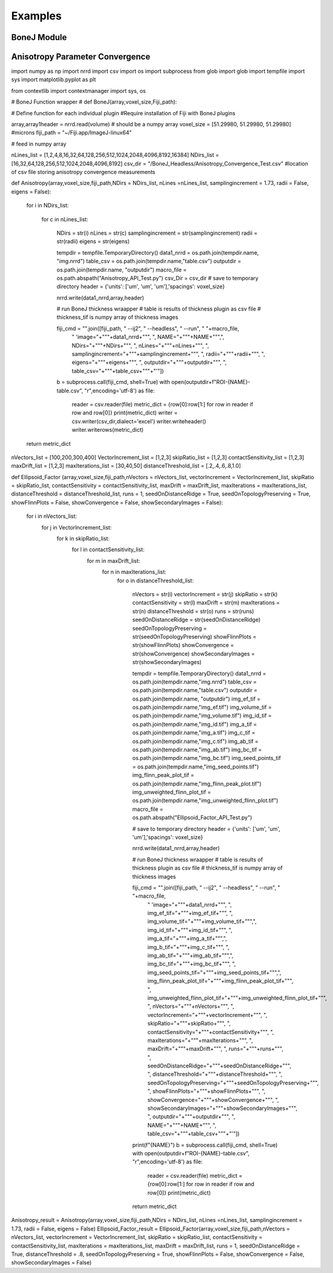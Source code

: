 .. _bonej-examples-label:

=================
Examples
=================
------------------------------------
BoneJ Module
------------------------------------
.. code-block:: python
    :linenos:
    
    
    import numpy as np
    import nrrd
    import csv 
    import os
    import subprocess 
    from glob import glob
    import tempfile 
    import sys 
    import matplotlib.pyplot as plt 

    from contextlib import contextmanager
    import sys, os


    # BoneJ Function wrapper
    # Define function for each individual plugin 
    #Require installation of Fiji with BoneJ plugins
    volume = "...nrrd"

    array,array1header = nrrd.read(volume)
    voxel_size = [51.29980, 51.29980, 51.29980] #microns 
    fiji_path = "~/Fiji.app/ImageJ-linux64"

    # feed in numpy array

    def Thickness(array,voxel_size,fiji_path,showMaps = True, maskArtefacts = True):

        showMaps = str(showMaps)
        maskArtefacts = str(maskArtefacts)
        tempdir = tempfile.TemporaryDirectory()
        data1_nrrd = os.path.join(tempdir.name, "img.nrrd")
        thickness_tif = os.path.join(tempdir.name, "thickness.tif")
        table_csv = os.path.join(tempdir.name,"table.csv")
        outputdir = os.path.join(tempdir.name, "outputdir")
        macro_file = os.path.abspath("Trabecular_Thickness_API_Test.py")


        # save to temporary directory
        header = {'units': ['um', 'um', 'um'],'spacings': voxel_size}

        nrrd.write(data1_nrrd,array,header)
        # macro_file = "/gpfs_projects/sriharsha.marupudi/Trabecular_Thickness_API_Test.py"
        # run BoneJ thickness wraapper 
        # table is results of thickness plugin as csv file 
        # thickness_tif is numpy array of thickness images 

        fiji_cmd = "".join([fiji_path, " --ij2", " --headless", " --run", " "+macro_file, 
                         " \'image="+"\""+data1_nrrd+"\"", ", thickness_tif="+"\""+thickness_tif+"\"",\
                         ", outputdir="+"\""+outputdir+"\"",
                         ", NAME="+"\""+NAME+"\"",
                         ", showMaps="+"\""+showMaps+"\"",
                         ", maskArtefacts="+"\""+maskArtefacts+"\"",
                         ", table_csv="+"\""+table_csv+"\""+"\'"])

        b = subprocess.call(fiji_cmd, shell=True,stdout=subprocess.DEVNULL,stderr=subprocess.DEVNULL)


        with open(outputdir+f"ROI-{NAME}-table.csv", "r", encoding='utf-8') as file:
            reader = csv.reader(file)
            metric_dict = {row[0]:row[1:] for row in reader if row and row[0]}
            print(metric_dict)

            optional_dict={}
            if showMaps==True:
                with open(outputdir+f"ROI-{NAME}-thickness.tif", 'rb') as f:
                    thickness_tif = f.read()
                optional_dict["thickness_tif"] = thickness_tif



        return metric_dict, optional_dict

    def Spacing(array,voxel_size,fiji_path,showMaps = True, maskArtefacts = True):
        mapChoice = "Trabecular spacing"
        showMaps = str(showMaps)
        maskArtefacts = str(maskArtefacts)
        tempdir = tempfile.TemporaryDirectory()
        data1_nrrd = os.path.join(tempdir.name, "img.nrrd")
        spacing_tif = os.path.join(tempdir.name, "spacing.tif")
        table_csv = os.path.join(tempdir.name,"table.csv")
        outputdir = os.path.join(tempdir.name, "outputdir")
        macro_file = os.path.abspath("Trabecular_Spacing_API_Test.py")


        # save to temporary directory
        header = {'units': ['um', 'um', 'um'],'spacings': voxel_size}

        nrrd.write(data1_nrrd,array,header)


        fiji_cmd = "".join([fiji_path, " --ij2", " --headless", " --run", " "+macro_file, 
                         " \'image="+"\""+data1_nrrd+"\"", ", spacing_tif="+"\""+spacing_tif+"\"",\
                         ", outputdir="+"\""+outputdir+"\"",
                         ", NAME="+"\""+NAME+"\"",
                         ", showMaps="+"\""+showMaps+"\"",
                         ", maskArtefacts="+"\""+maskArtefacts+"\"",
                         ", mapChoice="+"\""+mapChoice+"\"",
                         ", table_csv="+"\""+table_csv+"\""+"\'"])

        b = subprocess.call(fiji_cmd, shell=True,stdout=subprocess.DEVNULL,stderr=subprocess.DEVNULL)


        with open(outputdir+f"ROI-{NAME}-table.csv", "r", encoding='utf-8') as file:
            reader = csv.reader(file)
            metric_dict = {row[0]:row[1:] for row in reader if row and row[0]}
            print(metric_dict)

            optional_dict={}
            if showMaps==True:
                with open(outputdir+f"ROI-{NAME}-spacing.tif", 'rb') as f:
                    spacing_tif = f.read()
                optional_dict["spacing_tif"] = spacing_tif

        return metric_dict, optional_dict



    def Anisotropy(array,voxel_size,fiji_path,NDirs = 2000, nLines = 10000, samplingincrement = 1.73, radii = False, eigens = False):

        NDirs = str(NDirs)
        nLines = str(nLines)
        samplingincrement = str(samplingincrement)
        radii = str(radii)
        eigens = str(eigens)

        tempdir = tempfile.TemporaryDirectory()
        data1_nrrd = os.path.join(tempdir.name, "img.nrrd")
        table_csv = os.path.join(tempdir.name,"table.csv")
        outputdir = os.path.join(tempdir.name, "outputdir")
        macro_file = os.path.abspath("Anisotropy_API_Test.py")

        # save to temporary directory
        header = {'units': ['um', 'um', 'um'],'spacings': voxel_size}

        nrrd.write(data1_nrrd,array,header)



        fiji_cmd = "".join([fiji_path, " --ij2", " --headless", " --run", " "+macro_file, 
                             " \'image="+"\""+data1_nrrd+"\"",
                             ", NAME="+"\""+NAME+"\"",", NDirs="+"\""+NDirs+"\"",
                             ", nLines="+"\""+nLines+"\"",
                             ", samplingincrement="+"\""+samplingincrement+"\"",
                             ", radii="+"\""+radii+"\"",
                             ", eigens="+"\""+eigens+"\"",
                             ", outputdir="+"\""+outputdir+"\"",
                             ", table_csv="+"\""+table_csv+"\""+"\'"])

        b = subprocess.call(fiji_cmd, shell=True,stdout=subprocess.DEVNULL,stderr=subprocess.DEVNULL)
        with open(outputdir+f"ROI-{NAME}-table.csv", "r", encoding='utf-8') as file:
            reader = csv.reader(file)
            metric_dict = {row[0]:row[1:] for row in reader if row and row[0]}
            print(metric_dict)


        return metric_dict



    def Connectivity(array,voxel_size,fiji_path):

        tempdir = tempfile.TemporaryDirectory()
        data1_nrrd = os.path.join(tempdir.name, "img.nrrd")
        table_csv = os.path.join(tempdir.name,"table.csv")
        outputdir = os.path.join(tempdir.name, "outputdir")
        macro_file = os.path.abspath("Connectivity_API_Test.py")

        # save to temporary directory
        header = {'units': ['um', 'um', 'um'],'spacings': voxel_size}

        nrrd.write(data1_nrrd,array,header)



        fiji_cmd = "".join([fiji_path, " --ij2", " --headless", " --run", " "+macro_file, 
                             " \'image="+"\""+data1_nrrd+"\"", 
                             ", NAME="+"\""+NAME+"\"",
                             ", outputdir="+"\""+outputdir+"\"",
                             ", table_csv="+"\""+table_csv+"\""+"\'"])

        b = subprocess.call(fiji_cmd, shell=True,stdout=subprocess.DEVNULL,stderr=subprocess.DEVNULL)
        with open(outputdir+f"ROI-{NAME}-table.csv", "r", encoding='utf-8') as file:
            reader = csv.reader(file)
            metric_dict = {row[0]:row[1:] for row in reader if row and row[0]}
            print(metric_dict)

        return metric_dict

    def Area_VolumeFraction(array,voxel_size,fiji_path):

        tempdir = tempfile.TemporaryDirectory()
        data1_nrrd = os.path.join(tempdir.name, "img.nrrd")
        table_csv = os.path.join(tempdir.name,"table.csv")
        outputdir = os.path.join(tempdir.name, "outputdir")
        macro_file = os.path.abspath("Area_VolumeFraction_API_Test.py")

        # save to temporary directory
        header = {'units': ['um', 'um', 'um'],'spacings': voxel_size}

        nrrd.write(data1_nrrd,array,header)


        fiji_cmd = "".join([fiji_path, " --ij2", " --headless", " --run", " "+macro_file, 
                             " \'image="+"\""+data1_nrrd+"\"",  ", NAME="+"\""+NAME+"\"",
                             ", outputdir="+"\""+outputdir+"\"",
                             ", table_csv="+"\""+table_csv+"\""+"\'"])

        b = subprocess.call(fiji_cmd, shell=True,stdout=subprocess.DEVNULL,stderr=subprocess.DEVNULL)
        with open(outputdir+f"ROI-{NAME}-table.csv", "r", encoding='utf-8') as file:
            reader = csv.reader(file)
            metric_dict = {row[0]:row[1:] for row in reader if row and row[0]}
            print(metric_dict)

        return metric_dict

    def Ellipsoid_Factor(array,voxel_size,fiji_path,nVectors = 100,vectorIncrement =.435,skipRatio =1,contactSensitivity = 1
    ,maxIterations = 100,maxDrift = .4,runs = 1,seedOnDistanceRidge = True,distanceThreshold = .6,seedOnTopologyPreserving = True
    ,showFlinnPlots = True,showConvergence = True,showSecondaryImages = True):

        nVectors =str(nVectors)
        vectorIncrement = str(vectorIncrement)
        skipRatio = str(skipRatio)
        contactSensitivity = str(contactSensitivity)
        maxIterations = str(maxIterations)
        maxDrift = str(maxDrift)
        runs = str(runs)
        seedOnDistanceRidge = str(seedOnDistanceRidge)
        distanceThreshold = str(distanceThreshold)
        seedOnTopologyPreserving = str(seedOnTopologyPreserving)
        showFlinnPlots = str(showFlinnPlots)
        showConvergence = str(showConvergence)
        showSecondaryImages = str(showSecondaryImages)

        tempdir = tempfile.TemporaryDirectory()
        data1_nrrd = os.path.join(tempdir.name,"img.nrrd")
        table_csv = os.path.join(tempdir.name, "table.csv")
        img_ef_tif = os.path.join(tempdir.name,"img_ef.tif")
        img_volume_tif = os.path.join(tempdir.name,"img_volume.tif")
        img_id_tif = os.path.join(tempdir.name,"img_id.tif")
        img_b_tif = os.path.join(tempdir.name,"img_b.tif")
        img_c_tif = os.path.join(tempdir.name,"img_c.tif")
        img_ab_tif = os.path.join(tempdir.name,"img_ab.tif")
        img_bc_tif = os.path.join(tempdir.name,"img_bc.tif")
        img_seed_points_tif = os.path.join(tempdir.name,"img_seed_points.tif")
        img_flinn_peak_plot_tif = os.path.join(tempdir.name,"img_flinn_peak_plot.tif")
        img_unweighted_flinn_plot_tif = os.path.join(tempdir.name,"img_unweighted_flinn_plot.tif")
        data1_nrrd = os.path.join(tempdir.name, "img.nrrd")
        table_csv = os.path.join(tempdir.name,"table.csv")
        outputdir = os.path.join(tempdir.name, "outputdir")
        macro_file = os.path.abspath("Ellipsoid_Factor_API_Test.py")

        # save to temporary directory
        header = {'units': ['um', 'um', 'um'],'spacings': voxel_size}

        nrrd.write(data1_nrrd,array,header)



        fiji_cmd = "".join([fiji_path, " --ij2", " --headless", " --run", " "+macro_file, 
                             " \'image="+"\""+data1_nrrd+"\"", ", img_ef_tif="+"\""+img_ef_tif+"\"",
                             ", img_volume_tif="+"\""+img_volume_tif+"\"",", img_id_tif="+"\""+img_id_tif+"\"",
                             ", img_b_tif="+"\""+img_b_tif+"\"",", img_c_tif="+"\""+img_c_tif+"\"",
                             ", img_ab_tif="+"\""+img_ab_tif+"\"",", img_bc_tif="+"\""+img_bc_tif+"\"",
                             ", img_seed_points_tif="+"\""+img_seed_points_tif+"\"",", img_flinn_peak_plot_tif="+"\""+img_flinn_peak_plot_tif+"\"",
                             ", img_unweighted_flinn_plot_tif="+"\""+img_unweighted_flinn_plot_tif+"\"",
                             ", nVectors="+"\""+nVectors+"\"",
                             ", vectorIncrement="+"\""+vectorIncrement+"\"",
                             ", skipRatio="+"\""+skipRatio+"\"",
                             ", contactSensitivity="+"\""+contactSensitivity+"\"",
                             ", maxIterations="+"\""+maxIterations+"\"",
                             ", maxDrift="+"\""+maxDrift+"\"",
                             ", runs="+"\""+runs+"\"",
                             ", seedOnDistanceRidge="+"\""+seedOnDistanceRidge+"\"",
                             ", distanceThreshold="+"\""+distanceThreshold+"\"",
                             ", seedOnTopologyPreserving="+"\""+seedOnTopologyPreserving+"\"",
                             ", showFlinnPlots="+"\""+showFlinnPlots+"\"",
                             ", showConvergence="+"\""+showConvergence+"\"",
                             ", showSecondaryImages="+"\""+showSecondaryImages+"\"",
                             ", outputdir="+"\""+outputdir+"\"",
                             ", NAME="+"\""+NAME+"\"",
                             ", table_csv="+"\""+table_csv+"\""+"\'"])

        b = subprocess.call(fiji_cmd, shell=True)
        with open(outputdir+f"ROI-{NAME}-table.csv", "r", encoding='utf-8') as file:
            reader = csv.reader(file)
            metric_dict = {row[0]:row[1:] for row in reader if row and row[0]}
            print(metric_dict)

     if __name__ == "__main__":    
      Thickness_result = Thickness(array,voxel_size,fiji_path,showMaps = True, maskArtefacts = True)
      Spacing_result = Spacing(array,voxel_size,fiji_path,showMaps = True, maskArtefacts = True)
      Area_VolumeFraction_result = Area_VolumeFraction(array,voxel_size,fiji_path)
      Connectivity_result = Connectivity(array,voxel_size,fiji_path)
      Anisotropy_result = Anisotropy(array,voxel_size,fiji_path,NDirs = 2000, nLines = 10000, samplingincrement = 1.73, 
      radii = False, eigens = False)
      Ellipsoid_Factor(array, voxel_size, fiji_path,nVectors = 100,vectorIncrement =.435,skipRatio =1,contactSensitivity = 1
      ,maxIterations = 100,maxDrift = .4,runs = 1,seedOnDistanceRidge = True,distanceThreshold = .6,seedOnTopologyPreserving = True
      ,showFlinnPlots = True,showConvergence = True,showSecondaryImages = True)


------------------------------------
Anisotropy Parameter Convergence
------------------------------------
.. code-block:: python
    :linenos:
    
import numpy as np
import nrrd
import csv 
import os
import subprocess 
from glob import glob
import tempfile 
import sys 
import matplotlib.pyplot as plt 

from contextlib import contextmanager
import sys, os


# BoneJ Function wrapper
# def BoneJ(array,voxel_size,Fiji_path):
    
# Define function for each individual plugin 
#Require installation of Fiji with BoneJ plugins


array,array1header = nrrd.read(volume)  # should be a numpy array
voxel_size = [51.29980, 51.29980, 51.29980] #microns 
fiji_path = "~/Fiji.app/ImageJ-linux64"

  

# feed in numpy array

nLines_list = [1,2,4,8,16,32,64,128,256,512,1024,2048,4096,8192,16384]
NDirs_list = [16,32,64,128,256,512,1024,2048,4096,8192]
csv_dir = "/BoneJ_Headless/Anisotropy_Convergence_Test.csv" #location of csv file storing anisotropy convergence measurements 

         
def Anisotropy(array,voxel_size,fiji_path,NDirs = NDirs_list, nLines =nLines_list, samplingincrement = 1.73, radii = False, eigens = False):
    
  
    
    for i in NDirs_list:
        
       
        
       for c in nLines_list:
           


            NDirs = str(i)
            nLines = str(c)
            samplingincrement = str(samplingincrement)
            radii = str(radii)
            eigens = str(eigens)
               
            
            
            tempdir = tempfile.TemporaryDirectory()
            data1_nrrd = os.path.join(tempdir.name, "img.nrrd")
            table_csv = os.path.join(tempdir.name,"table.csv")
            outputdir = os.path.join(tempdir.name, "outputdir")
            macro_file = os.path.abspath("Anisotropy_API_Test.py")
            csv_Dir  = csv_dir
            # save to temporary directory
            header = {'units': ['um', 'um', 'um'],'spacings': voxel_size}
            
            nrrd.write(data1_nrrd,array,header)
            
            # run BoneJ thickness wraapper 
            # table is results of thickness plugin as csv file 
            # thickness_tif is numpy array of thickness images 
            
            fiji_cmd = "".join([fiji_path, " --ij2", " --headless", " --run", " "+macro_file, 
                             " \'image="+"\""+data1_nrrd+"\"",
                             ", NAME="+"\""+NAME+"\"",", NDirs="+"\""+NDirs+"\"",
                             ", nLines="+"\""+nLines+"\"",
                             ", samplingincrement="+"\""+samplingincrement+"\"",
                             ", radii="+"\""+radii+"\"",
                             ", eigens="+"\""+eigens+"\"",
                             ", outputdir="+"\""+outputdir+"\"",
                             ", table_csv="+"\""+table_csv+"\""+"\'"])
            
            b = subprocess.call(fiji_cmd, shell=True)
            with open(outputdir+f"ROI-{NAME}-table.csv", "r",encoding='utf-8') as file:
                reader = csv.reader(file)
                metric_dict = {row[0]:row[1:] for row in reader if row and row[0]}
                print(metric_dict)
                writer = csv.writer(csv_dir,dialect='excel')
                writer.writeheader()
                writer.writerows(metric_dict)
        

    return metric_dict


nVectors_list = [100,200,300,400]
VectorIncrement_list = [1,2,3]
skipRatio_list = [1,2,3]
contactSensitivity_list = [1,2,3]
maxDrift_list = [1,2,3]
maxIterations_list = [30,40,50]
distanceThreshold_list = [.2,.4,.6,.8,1.0]

def Ellipsoid_Factor (array,voxel_size,fiji_path,nVectors = nVectors_list,
vectorIncrement = VectorIncrement_list,
skipRatio = skipRatio_list,
contactSensitivity = contactSensitivity_list,
maxDrift = maxDrift_list,
maxIterations = maxIterations_list,
distanceThreshold = distanceThreshold_list,
runs = 1,
seedOnDistanceRidge = True,
seedOnTopologyPreserving = True,
showFlinnPlots = False,
showConvergence = False,
showSecondaryImages = False):
    
    for i in nVectors_list:
        for j in VectorIncrement_list: 
            for k in skipRatio_list: 
                for l in  contactSensitivity_list: 
                    for m in maxDrift_list: 
                        for n in maxIterations_list: 
                            for o in distanceThreshold_list: 
                                
                                nVectors = str(i)
                                vectorIncrement = str(j)
                                skipRatio = str(k)
                                contactSensitivity = str(l)
                                maxDrift = str(m)
                                maxIterations = str(n)
                                distanceThreshold = str(o)
                                runs = str(runs)
                                seedOnDistanceRidge = str(seedOnDistanceRidge)
                                seedOnTopologyPreserving = str(seedOnTopologyPreserving)
                                showFlinnPlots = str(showFlinnPlots)
                                showConvergence = str(showConvergence)
                                showSecondaryImages = str(showSecondaryImages)
                               
                                tempdir = tempfile.TemporaryDirectory()
                                data1_nrrd = os.path.join(tempdir.name,"img.nrrd")
                                table_csv = os.path.join(tempdir.name,"table.csv")
                                outputdir = os.path.join(tempdir.name, "outputdir")
                                img_ef_tif = os.path.join(tempdir.name,"img_ef.tif")
                                img_volume_tif = os.path.join(tempdir.name,"img_volume.tif")
                                img_id_tif = os.path.join(tempdir.name,"img_id.tif")
                                img_a_tif = os.path.join(tempdir.name,"img_a.tif")
                                img_c_tif = os.path.join(tempdir.name,"img_c.tif")
                                img_ab_tif = os.path.join(tempdir.name,"img_ab.tif")
                                img_bc_tif = os.path.join(tempdir.name,"img_bc.tif")
                                img_seed_points_tif = os.path.join(tempdir.name,"img_seed_points.tif")
                                img_flinn_peak_plot_tif = os.path.join(tempdir.name,"img_flinn_peak_plot.tif")
                                img_unweighted_flinn_plot_tif = os.path.join(tempdir.name,"img_unweighted_flinn_plot.tif")
                                macro_file = os.path.abspath("Ellipsoid_Factor_API_Test.py")
                            
                                # save to temporary directory
                                header = {'units': ['um', 'um', 'um'],'spacings': voxel_size}
                            
                                nrrd.write(data1_nrrd,array,header)
                                
                                # run BoneJ thickness wraapper 
                                # table is results of thickness plugin as csv file 
                                # thickness_tif is numpy array of thickness images 
                               
                                fiji_cmd = "".join([fiji_path, " --ij2", " --headless", " --run", " "+macro_file, 
                                                     " \'image="+"\""+data1_nrrd+"\"", ", img_ef_tif="+"\""+img_ef_tif+"\"",
                                                     ", img_volume_tif="+"\""+img_volume_tif+"\"",", img_id_tif="+"\""+img_id_tif+"\"",
                                                     ", img_a_tif="+"\""+img_a_tif+"\"",", img_b_tif="+"\""+img_c_tif+"\"",
                                                     ", img_ab_tif="+"\""+img_ab_tif+"\"",", img_bc_tif="+"\""+img_bc_tif+"\"",
                                                     ", img_seed_points_tif="+"\""+img_seed_points_tif+"\"",", img_flinn_peak_plot_tif="+"\""+img_flinn_peak_plot_tif+"\"",
                                                     ", img_unweighted_flinn_plot_tif="+"\""+img_unweighted_flinn_plot_tif+"\"",
                                                     ", nVectors="+"\""+nVectors+"\"",
                                                     ", vectorIncrement="+"\""+vectorIncrement+"\"",
                                                     ", skipRatio="+"\""+skipRatio+"\"",
                                                     ", contactSensitivity="+"\""+contactSensitivity+"\"",
                                                     ", maxIterations="+"\""+maxIterations+"\"",
                                                     ", maxDrift="+"\""+maxDrift+"\"",
                                                     ", runs="+"\""+runs+"\"",
                                                     ", seedOnDistanceRidge="+"\""+seedOnDistanceRidge+"\"",
                                                     ", distanceThreshold="+"\""+distanceThreshold+"\"",
                                                     ", seedOnTopologyPreserving="+"\""+seedOnTopologyPreserving+"\"",
                                                     ", showFlinnPlots="+"\""+showFlinnPlots+"\"",
                                                     ", showConvergence="+"\""+showConvergence+"\"",
                                                     ", showSecondaryImages="+"\""+showSecondaryImages+"\"",
                                                     ", outputdir="+"\""+outputdir+"\"",
                                                     ", NAME="+"\""+NAME+"\"",
                                                     ", table_csv="+"\""+table_csv+"\""+"\'"])
                           
                                print(f"{NAME}")             
                                b = subprocess.call(fiji_cmd, shell=True)
                                with open(outputdir+f"ROI-{NAME}-table.csv", "r",encoding='utf-8') as file:
                                    reader = csv.reader(file)
                                    metric_dict = {row[0]:row[1:] for row in reader if row and row[0]}
                                    print(metric_dict)
                                    
                            
                                return metric_dict       



Anisotropy_result = Anisotropy(array,voxel_size,fiji_path,NDirs = NDirs_list, nLines =nLines_list, samplingincrement = 1.73, radii = False, eigens = False) 
Ellipsoid_Factor_result = Ellipsoid_Factor(array,voxel_size,fiji_path,nVectors = nVectors_list,
vectorIncrement = VectorIncrement_list,
skipRatio = skipRatio_list,
contactSensitivity = contactSensitivity_list,
maxIterations = maxIterations_list,
maxDrift = maxDrift_list,
runs = 1,
seedOnDistanceRidge = True,
distanceThreshold = .8,
seedOnTopologyPreserving = True,
showFlinnPlots = False,
showConvergence = False,
showSecondaryImages = False)








